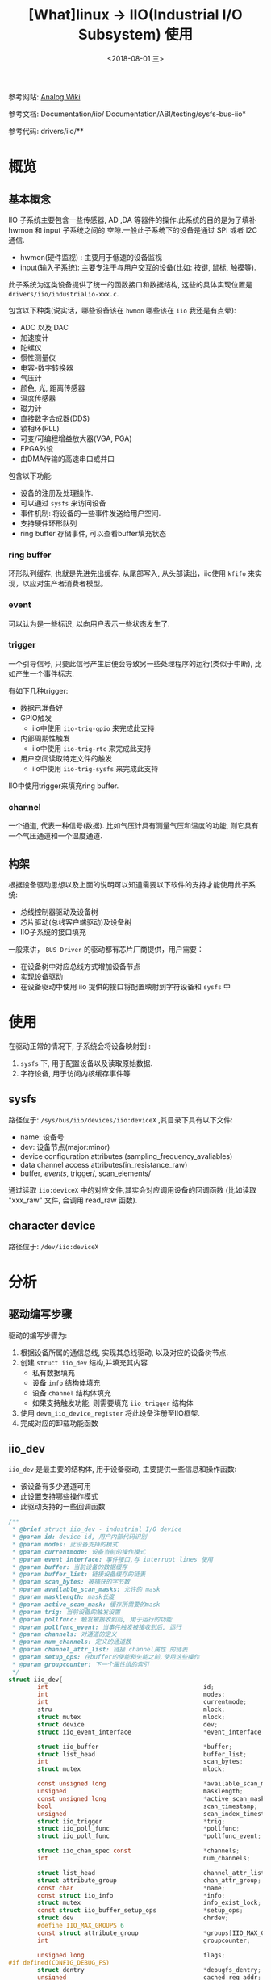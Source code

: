 #+TITLE: [What]linux -> IIO(Industrial I/O Subsystem) 使用
#+DATE:  <2018-08-01 三> 
#+TAGS: driver
#+LAYOUT: post 
#+CATEGORIES: linux, driver, IIO
#+NAME: <linux_driver_IIO_client.org>
#+OPTIONS: ^:nil 
#+OPTIONS: ^:{}

参考网站: [[https://wiki.analog.com/software/linux/docs/iio/iio][Analog Wiki]]

参考文档: Documentation/iio/     Documentation/ABI/testing/sysfs-bus-iio*

参考代码: drivers/iio/**
#+BEGIN_HTML
<!--more-->
#+END_HTML
* 概览
** 基本概念
IIO 子系统主要包含一些传感器, AD ,DA 等器件的操作.此系统的目的是为了填补hwmon 和 input 子系统之间的
空隙.一般此子系统下的设备是通过 SPI 或者 I2C 通信.
- hwmon(硬件监视) : 主要用于低速的设备监视
- input(输入子系统): 主要专注于与用户交互的设备(比如: 按键, 鼠标, 触摸等).

此子系统为这类设备提供了统一的函数接口和数据结构, 这些的具体实现位置是 =drivers/iio/industrialio-xxx.c=.

包含以下种类(说实话，哪些设备该在 =hwmon= 哪些该在 =iio= 我还是有点晕):
- ADC 以及 DAC
- 加速度计
- 陀螺仪
- 惯性测量仪
- 电容-数字转换器
- 气压计
- 颜色, 光, 距离传感器
- 温度传感器
- 磁力计
- 直接数字合成器(DDS)
- 锁相环(PLL)
- 可变/可编程增益放大器(VGA, PGA)
- FPGA外设
- 由DMA传输的高速串口或并口

包含以下功能:
- 设备的注册及处理操作.
- 可以通过 =sysfs= 来访问设备
- 事件机制: 将设备的一些事件发送给用户空间.
- 支持硬件环形队列
- ring buffer 存储事件, 可以查看buffer填充状态

*** ring buffer 
环形队列缓存, 也就是先进先出缓存, 从尾部写入, 从头部读出，iio使用 =kfifo= 来实现，以应对生产者消费者模型。
[[./IIO_ringBuffer.jpg]]

*** event
可以认为是一些标识, 以向用户表示一些状态发生了.
*** trigger 
一个引导信号, 只要此信号产生后便会导致另一些处理程序的运行(类似于中断), 比如产生一个事件标志.

有如下几种trigger:
- 数据已准备好
- GPIO触发
  + iio中使用 =iio-trig-gpio= 来完成此支持
- 内部周期性触发
  + iio中使用 =iio-trig-rtc= 来完成此支持
- 用户空间读取特定文件的触发
  + iio中使用 =iio-trig-sysfs= 来完成此支持

IIO中使用trigger来填充ring buffer.
*** channel
一个通道, 代表一种信号(数据). 比如气压计具有测量气压和温度的功能, 则它具有一个气压通道和一个温度通道.

** 构架
[[./IIO_overview.jpg]] 

根据设备驱动思想以及上面的说明可以知道需要以下软件的支持才能使用此子系统:
- 总线控制器驱动及设备树
- 芯片驱动(总线客户端驱动)及设备树
- IIO子系统的接口填充

一般来讲， =BUS Driver= 的驱动都有芯片厂商提供，用户需要：
- 在设备树中对应总线方式增加设备节点
- 实现设备驱动
- 在设备驱动中使用 iio 提供的接口将配置映射到字符设备和 =sysfs= 中
* 使用
在驱动正常的情况下, 子系统会将设备映射到 :
1. =sysfs= 下, 用于配置设备以及读取原始数据.
2. 字符设备, 用于访问内核缓存事件等

** sysfs
路径位于: =/sys/bus/iio/devices/iio:deviceX= ,其目录下具有以下文件:
- name: 设备号
- dev: 设备节点(major:minor)
- device configuration attributes (sampling_frequency_avaliables)
- data channel access attributes(in_resistance_raw)
- buffer/, events/, trigger/, scan_elements/


通过读取 =iio:deviceX= 中的对应文件,其实会对应调用设备的回调函数
(比如读取 "xxx_raw" 文件, 会调用 read_raw 函数).

** character device
路径位于: =/dev/iio:deviceX=
* 分析
** 驱动编写步骤
驱动的编写步骤为:
1. 根据设备所属的通信总线, 实现其总线驱动, 以及对应的设备树节点.
2. 创建 =struct iio_dev= 结构,并填充其内容
    - 私有数据填充
    - 设备 =info= 结构体填充
    - 设备 =channel= 结构体填充
    - 如果支持触发功能, 则需要填充 =iio_trigger= 结构体
3. 使用 =devm_iio_device_register= 将此设备注册至IIO框架.
4. 完成对应的卸载功能函数

** iio_dev
=iio_dev= 是最主要的结构体, 用于设备驱动, 主要提供一些信息和操作函数:
- 该设备有多少通道可用
- 此设置支持哪些操作模式
- 此驱动支持的一些回调函数
#+BEGIN_SRC c
/**
 ,* @brief struct iio_dev - industrial I/O device
 ,* @param id: device id, 用户内部代码识别
 ,* @param modes: 此设备支持的模式
 ,* @param currentmode: 设备当前的操作模式
 ,* @param event_interface: 事件接口,与 interrupt lines 使用
 ,* @param buffer: 当前设备的数据缓存
 ,* @param buffer_list: 链接设备缓存的链表
 ,* @param scan_bytes: 被捕获的字节数
 ,* @param available_scan_masks: 允许的 mask
 ,* @param masklength: mask长度
 ,* @param active_scan_mask: 缓存所需要的mask
 ,* @param trig: 当前设备的触发设置
 ,* @param pollfunc: 触发被接收到后, 用于运行的功能
 ,* @param pollfunc_event: 当事件触发被接收到后, 运行
 ,* @param channels: 对通道的定义
 ,* @param num_channels: 定义的通道数
 ,* @param channel_attr_list: 链接 channel属性 的链表
 ,* @param setup_ops: 在buffer的使能和失能之前,使用这些操作
 ,* @param groupcounter: 下一个属性组的索引
 ,*/
struct iio_dev{
        int                                           id;
        int                                           modes;
        int                                           currentmode;
        stru                                          mlock;
        struct mutex                                  mlock;
        struct device                                 dev;
        struct iio_event_interface                    *event_interface;

        struct iio_buffer                             *buffer;
        struct list_head                              buffer_list;
        int                                           scan_bytes;
        struct mutex                                  mlock;

        const unsigned long                           *available_scan_masks;
        unsigned                                      masklength;
        const unsigned long                           *active_scan_mask;
        bool                                          scan_timestamp;
        unsigned                                      scan_index_timestamp;
        struct iio_trigger                            *trig;
        struct iio_poll_func                          *pollfunc;
        struct iio_poll_func                          *pollfunc_event;

        struct iio_chan_spec const                    *channels;
        int                                           num_channels;

        struct list_head                              channel_attr_list;
        struct attribute_group                        chan_attr_group;
        const char                                    *name;
        const struct iio_info                         *info;
        struct mutex                                  info_exist_lock;
        const struct iio_buffer_setup_ops             *setup_ops;
        struct dev                                    chrdev;
        #define IIO_MAX_GROUPS 6
        const struct attribute_group                  *groups[IIO_MAX_GROUPS + 1];
        int                                           groupcounter;

        unsigned long                                 flags;
#if defined(CONFIG_DEBUG_FS)
        struct dentry                                 *debugfs_dentry;
        unsigned                                      cached_reg_addr;
#endif
        
};

/**
 ,* @brief chardev interface for an event lines
 ,* @param wait : 阻塞读取队列
 ,* @param det_events: 已经检测到的事件链表
 ,* @param dev_attr_list: 属性链表
 ,* @param flags:相应的文件操作标记
 ,* @param group: 属性组
 ,*/
struct iio_event_interface{
        wait_queue_head_t wait;
        DECLARE_KFIFO(det_events, struct iio_event_data, 16);
        struct list_head dev_attr_list;
        unsigend long flags;
        struct attribute_group group;
        struct mutex read_lock;
};
#+END_SRC
** 设备的通道
通道的描述用 =channel= 结构体来完成:
#+BEGIN_SRC c
  /**
   ,* @brief 定义一个通道
   ,* @param info_mask_separate: 指定当前channel 的属性
   ,* @param info_mask_shared_by_type: 所有同类通道所共有的的属性
   ,* @param info_mask_shared_by_dir: 所有同类通道的共有属性
   ,* @param info_mask_shared_by_all: 所有通道的共有属性
   ,*/
  struct iio_chan_spec{
          enum iio_chan_type            type;
          int                           channel;
          int                           channel2;
          unsigned long                 address;
          int                           scan_index;
          struct{
                  char sign;
                  u8   realbits;
                  u8   storagebits;
                  u8   shift;
                  u8   repeat;
                  enum iio_endian endianness;
          }scan_type;
          long                          info_mask_separate;
          long                          info_mask_shared_by_type;
          long                          info_mask_shared_by_dir;
          long                          info_mask_shared_by_all;
          const struct iio_event_spec   *event_spec;
          unsigned int                  num_event_specs;
          const struct iio_chan_spec_ext_info *ext_info;
          const char                    *extend_name;
          const char                    *datasheet_name;
          unsigned                      modified:1;
          unsigned                      indexed:1;
          unsigned                      output:1;
          unsigned                      differential;
  };
  static const struct iio_chan_spec ms5611_channels[] = {
          {
                  .type = IIO_PRESSURE,
                  .info_mask_separate = BIT(IIO_CHAN_INFO_PROCESSED),
          },
          {
                  .type = IIO_TEMP,
                  .info_mask_separate = BIT(IIO_CHAN_INFO_PROCESSED),
          },
  };
#+END_SRC

当具有多个通道的时候, 有两种方式来生成不同的通道:
- 设置 =.modified= 值为1, 对应的设置 =.channel2= 来区分不同的通道.
#+BEGIN_SRC c
static const struct iio_chan_spec light_channels[]=
{
        {
                .type = IIO_INTENSITY,
                .modified = 1,
                .channel2 = IIO_MOD_LIGHT_IR,
                .info_mask_separate = BIT(IIO_CHAN_INFO_RAW),
                .info_mask_shared_by_all = BIT(IIO_CHAN_INFO_SAMP_FREQ),
        }.
        {
                .type = IIO_INTENSITY,
                .modified = 1,
                .channel2 = IIO_MOD_LIGHT_BOTH,
                .info_mask_separate = BIT(IIO_CHAN_INFO_RAW),
                .info_mask_shared_by_all = BIT(IIO_CHAN_INFO_SAMP_FREQ),
        }.
        {
                .type = IIO_LIGHT,
                .info_mask_separate = BIT(IIO_CHAN_INFO_PROCESSED),
                .info_mask_shared_by_all = BIT(IIO_CHAN_INFO_SAMP_FREQ),
        }.
};
#+END_SRC
使用上面的配置,得到的 =sysfs= 文件为:

 /sys/bus/iio/device/iio:deviceX/in_intensity_ir_raw 

 /sys/bus/iio/device/iio:deviceX/in_intensity_both_raw

 /sys/bus/iio/device/iio:deviceX/in_illuminance_input 

 /sys/bus/iio/device/iio:deviceX/sampling_frequency 

- 设置 =.indexed= 值为1, 对应的设置 =.channel= 来区分不同的通道
#+BEGIN_SRC c
static const struct iio_chan_spec light_channels[] =
{
        {
                .type = IIO_VOLTAGE,
                .indexed = 1,
                .channel = 0,
                .info_mask_separate = BIT(IIO_CHAN_INFO_RAW),
        },
        {
                .type = IIO_VOLTAGE,
                .indexed = 1,
                .channel = 1,
                .info_mask_separate = BIT(IIO_CHAN_INFO_RAW),
        },
};
#+END_SRC
使用上面的配置, 得到的 =sysfs= 文件为:

 /sys/bus/iio/devices/iio:deviceX/in_voltage0_raw,

 /sys/bus/iio/devices/iio:deviceX/in_voltage1_raw,

** 设备缓存
当使用缓存时, 会在 =sysfs= 下建立文件夹 =/sys/bus/iio/device/iio:deviceX/buffer/= , 此目录下具有文件:
- length : 缓存的大小
- enable : 使能 buffer 捕捉事件

一个通道读取原始数据以后, 放在缓存中, 称为 =scan element=, 此属性在 =iio_chan_spec= 的 =scan_type= 中设置.
#+BEGIN_SRC c
static struct iio_chan_spec accel_channels[]=
{
        .type = IIO_ACCEL,
        .modified = 1,
        .channel2 = IIO_MOD_X,
        /// 指定此通道的优先级,越低优先级越高, 为 -1 代表不支持放入buffer
        .scan_index = 0,
        .scan_type = {
                .sign = 's',
                .realbits = 13,
                .storgebits = 16,
                .shift = 4,
                .endianness = IIO_LE,
        },
};
#+END_SRC

设置 =scan element= 的对应文件位于 =sys/bus/iio/device/iio:deviceX/scan_elements/=, 具有以下文件:
- enable : 用于使能一个通道, 此值不为 0 时则存入捕获的结果
- type : 用于表述数据的类型,格式为 =[be/le]:[s/u]bits/storagebitsRepeat[>>shift]=.
  + be -> 大端模式, le -> 小端模式
  + s -> 有符号型, u -> 无符号型
  + bits -> 有效数据位数
  + storagebits -> 一个数据以多少位来表示
  + repeat -> 指定数据重复次数
  + shift -> 数据 *需要偏移的位数以得到正确的数据*.
#+BEGIN_SRC c
/**
 ,* @brief buffer 用于存储接收到的数据, 用户通过 /dev/iio:deviceX 来读取即可
 ,*/
struct iio_buffer{
        int                         length;
        int                         bytes_per_datum;
        struct attribute_group      *scan_el_attrs;
        long                        *scan_mask;
        bool                        scan_timestamp;
        const struct iio_buffer_access_funcs *access;
        struct list_head            scan_el_dev_attr_list;
        struct attribute_group      buffer_group;
        struct attribute_group      scan_el_group;
        wait_queue_head_t           pollq;
        bool                        stufftoread;
        const struct attribute      *attrs;
        struct list_head            demux_list;
        void                        *demux_bounce;
        struct list_head            buffer_list;
        struct kref                 ref;
        unsigned int                waitermark;
};
#+END_SRC
** 设备触发
通过触发来存储数据, 比用轮询的方式更加科学.

触发对应的 =sysfs= 文件夹有两个位置:
- /sys/bus/iio/devices/triggerY : 当 IIO 触发使用了注册函数后, 此文件夹便建立了, 具有以下两个属性文件.
  + name --> 触发的名称
  + sampling_frequency --> 基于定时器的触发, 具有扫瞄频率
- /sys/bus/iio/devices/iio:deviceX/trigger/ : 当一个设备支持触发时, 此文件夹便出现.为了将设备与触发连接起来, 在 =current_trigger= 文件中写入触发名称即可.
#+BEGIN_SRC c
struct iio_trigger{
        const struct iio_trigger_ops *ops;
        int                          id;
        const char                   *name;
        struct device                dev;

        struct list_head             list;
        struct list_head             alloc_list;
        atomic_t                     use_count;

        struct irq_chip              subirq_chip;
        int                          subirq_base;

        struct iio_subirq   subirqs[CONFIG_IIO_CONSUMERS_ER_TRIGGER];
        unsigned long pool[BITS_TO_LONGS(CONFIG_IIO_CONSUMERS_ER_TRIGGER)];
        struct mutex                 pool_lock;
};

struct iio_trigger_ops tigger_ops = {
        /// switch the trigger on/off on demand.
        .set_trigger_state = sample_trigger_state,
        /// functin to validate the device when the current trigger gets changed
        .validate_device = sample_validate_device,
};

struct iio_trigger *trig;
/*
  first, allocate memory for our trigger 
 ,*/
trig = iio_trigger_alloc(dev, "trig-%s-%d", name, idx);
/*
  setup trigger operations field
 ,*/
trig->ops = &trigger_ops;
/*
  now register the trigger with the IIO core
 ,*/
iio_trigger_register(trig);
#+END_SRC
** 触发与缓存连接
#+BEGIN_SRC c
/**
 ,* @note 用于在 buffer 在使能和失能前后的操作
 ,*/
const struct iio_buffer_setup_ops sensor_buffer_setup_ops =
{
        .preenable = sensor_buffer_preenable,
        .postenable = sensor_buffer_postenable,
        .postdisable = sensor_buffer_postdisable,
        .predisable = sensor_buffer_predisable,
};

/**
 ,* @note 此函数用于中断的顶半处理, 执行的时间需要尽量的少
 ,*/
irqreturn_t sensor_iio_pollfunc(int irq, void *p)
{
        pf->timestamp = iio_get_time_ns();
        return IRQ_WAKE_THREAD;
}
/**
 ,* @note 用于中断的底半处理, 用于将设备的数据存入缓存, 并且还有此数据的时间标记
 ,*/
irqreturn_t sensor_trigger_handler(int irq, void *p)
{
        u16 buf[8];
        int i = 0;
        /* read data for each active channel*/
        for_each_set_bit(bit, active_scan_mask, masklength)
                buf[i++] = sensor_get_data(bit);

        iio_push_to_buffers_with_timestamp(indio_dev, buf, timestamp);

        iio_trigger_notify_done(trigger);
        return IRQ_HANDLED;
}
/*setup triggered buffer, usually in probe function */
iio_trigger_buffer_setup(indio_dev, sensor_iio_pollfunc,
                         sensor_trigger_handler,
                         sensor_buffer_setup_ops);
#+END_SRC
** 设备的具体操作
设备的操作便是接收一个触发信号, 然后调用自己定义的回调函数, 回调函数通过 =iio_info= 来提供给框架.
#+BEGIN_SRC c
/**
 ,* @brief 关于设备的信息
 ,* @param read_raw: 从设备获取一个值, mask 用于指明读取那个数值, 函数返回值的类型
 ,* @param read_raw_multi: 读取一些值
 ,* @param write_raw: 写一个值
 ,* @param write_raw_get_fmt: 查询可以写入的格式
 ,* @param read_event_config: 查看是否事件已经使能
 ,* @param write_event_config: 设置事件使能
 ,* @param read_event_value: 读取一个事件的配置
 ,* @param write_event_value: 写入一个事件的配置
 ,* @param validate_trigger: 确认有触发产生
 ,* @param update_scan_mode: 配置设备和扫描缓存
 ,* @param debugfs_reg_access: 读写设备的寄存器值
 ,* @param of_xlate: 获取对应通道的索引
 ,* @param 
 ,*/
struct iio_info{
        struct module                   *driver_module;
        struct attribute_group          *event_attrs;
        const struct attribute_group    *attrs;

        int (*read_raw)(struct iio_dev *indio_dev,
                        struct iio_chan_spec const *chan,
                        int *val,
                        int *val2,
                        long mask);
        int (*read_raw_multi)(struct iio_dev *indio_dev,
                              struct iio_chan_spec const *chan,
                              int max_len,
                              int *vals,
                              int *val_len,
                              long mask);
        int(*write_raw)(struct iio_dev *indio_dev,
                        struct iio_chan_spec const *chan,
                        int val,
                        int val2,
                        long mask);
        int(*write_raw_get_fmt)(struct iio_dev *indio_dev,
                                struct iio_chan_spec const *chan,
                                long mask);
        int(*read_event_config)(struct iio_dev *indio_dev,
                                const struct iio_chan_spec *chan,
                                enum iio_event_type type,
                                enum iio_event_direction dir);
        int(*write_event_config)(struct iio_dev *indio_dev,
                                 const struct iio_chan_spec *chan,
                                 enum iio_event_type type,
                                 enum iio_event_direction dir,
                                 int state);
        
        int(*read_event_value)(struct iio_dev *indio_dev,
                                 const struct iio_chan_spec *chan,
                                 enum iio_event_type type,
                                 enum iio_event_direction dir,
                                 enum iio_event_info info,
                               int *val, int *val2);
        int(*write_event_value)(struct iio_dev *indio_dev,
                                 const struct iio_chan_spec *chan,
                                 enum iio_event_type type,
                                 enum iio_event_direction dir,
                                 enum iio_event_info info,
                               int *val, int *val2);
        int(*validate_trigger)(struct iio_dev *indio_dev,
                               struct iio_trigger *trig);
        int(*update_scan_mode)(struct iio_dev *indio_dev,
                               const unsigned long *scan_mask);
        int(*debugfs_reg_access)(struct iio_dev *indio_dev,
                                 unsigned reg, unsigned writeval,
                                 unsigned *readval);
        int(*of_xlate)(struct iio_dev *indio_dev,
                       const struct of_phandle_args *iiospec);
        int(*hwfifo_set_watermark)(struct iio_dev *indio_dev, unsigned val);
        int (*hwfifo_flush_to_buffer)(struct iio_dev *indio_dev, unsigned count);
        
};

static const sturct iio_info ms5611_info = 
{
    .read_raw = &ms5611_read_raw,
    .driver_module = THIS_MODULE,
};

#+END_SRC
** 设备模式
在 =linux/iio/iio.h= 中列出了设备所支持的模式:
#+BEGIN_SRC c
//设备可用于软件触发
#define INDIO_DIRECT_MODE          0X01
//设备可用于硬件触发
#define INDIO_BUFFER_TRIGGERED     0X02
//设备使用软件缓存
#define INDIO_BUFFER_SOFTWARE      0X04
//设备使用硬件缓存
#define INDIO_BUFFER_HARDWARE      0X08
//设备使用事件触发机制
#define INDIO_EVENT_TEIGGERED      0X10

#define INDIO_ALL_BUFFER_MODES \
        (INDIO_BUFFER_TRIGGERED | INDIO_BUFFER_HARDWARE | INDIO_BUFFER_SOFTWARE)

#+END_SRC
** 申请一个设备
申请设备时,就需要申请一个 =iio_dev= 结构并存放其私有数据, 用于代表此设备,然后调用注册函数.
#+BEGIN_SRC c
/**
 ,* @brief 申请并管理IIO申请的设备内存(可以在驱动退出时自动卸载)
 ,* @param sizeof_priv: 私有数据的大小
 ,*/
struct iio_dev *devm_iio_device_alloc(struct device *dev, int sizeof_priv);

/**
 ,* @brief 注册设备到IIO子系统中
 ,*/
int devm_iio_device_register(struct device *dev, struct iio_dev *indio_dev);

/**
 ,* @brief 示例
 ,*/
static int ms5611_i2c_probe(struct i2c_client *client, const struct i2c_device_id *id)
{
    struct ms5611_state *st;
    struct iio_dev *indio_dev;

    ........

    indio_dev = devm_iio_device_alloc(&client->dev, sizeof(*st));
    if(!indio_dev)
            return -ENOMEM;
    st = iio_priv(indio_dev);
    st->reset = ms5611_i2c_reset;
    st->read_prom_word = ms5611_i2c_read_prom_word;
    .....
    st->client = client;

    return ms5611_probe(indio_dev, &client->dev, id->driver_data);
}

int ms5611_probe(struct iio_dev *indio_dev, struct device *dev, int type)
{
        int ret;
        struct ms5611_state *st = iio_priv(indio_dev);

        st->chip_info = &chip_info_tbl[type];
        indio_dev->dev.parent = dev;
        
        .......
        indio_dev->modes = INDIO_DIRECT_MODE;
        indio_dev->channels = &ms5611_channels;
        indio_dev->num_channels = ARRAY_SIZE(ms5611_channels);
        indio_dev->info = &ms5611_info;

        ret = ms5611_init(indio_dev);
        if(ret < 0)
                return ret;
        return devm_iio_device_register(dev, indio_dev);
}
#+END_SRC

